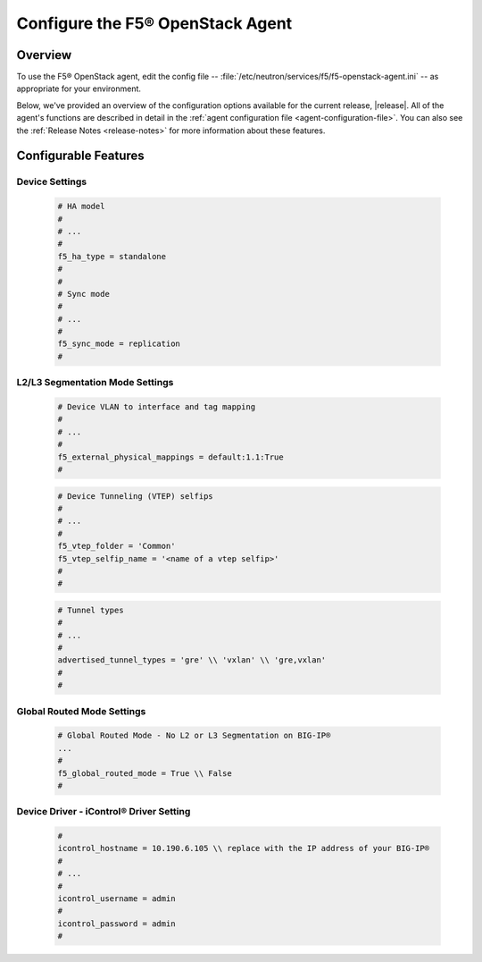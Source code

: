 Configure the F5® OpenStack Agent
---------------------------------

Overview
````````

To use the F5® OpenStack agent, edit the config file -- :file:`/etc/neutron/services/f5/f5-openstack-agent.ini` -- as appropriate for your environment.

Below, we've provided an overview of the configuration options available for the current release, |release|. All of the agent's functions are described in detail in the :ref:`agent configuration file <agent-configuration-file>`. You can also see the :ref:`Release Notes <release-notes>` for more information about these features.


Configurable Features
`````````````````````

Device Settings
^^^^^^^^^^^^^^^

    .. code-block:: text

        # HA model
        #
        # ...
        #
        f5_ha_type = standalone
        #
        #
        # Sync mode
        #
        # ...
        #
        f5_sync_mode = replication
        #

L2/L3 Segmentation Mode Settings
^^^^^^^^^^^^^^^^^^^^^^^^^^^^^^^^

    .. code-block:: text

        # Device VLAN to interface and tag mapping
        #
        # ...
        #
        f5_external_physical_mappings = default:1.1:True
        #

    .. code-block:: text

        # Device Tunneling (VTEP) selfips
        #
        # ...
        #
        f5_vtep_folder = 'Common'
        f5_vtep_selfip_name = '<name of a vtep selfip>'
        #
        #

    .. code-block:: text

        # Tunnel types
        #
        # ...
        #
        advertised_tunnel_types = 'gre' \\ 'vxlan' \\ 'gre,vxlan'
        #
        #

Global Routed Mode Settings
^^^^^^^^^^^^^^^^^^^^^^^^^^^

    .. code-block:: text

        # Global Routed Mode - No L2 or L3 Segmentation on BIG-IP®
        ...
        #
        f5_global_routed_mode = True \\ False
        #

Device Driver - iControl® Driver Setting
^^^^^^^^^^^^^^^^^^^^^^^^^^^^^^^^^^^^^^^^

    .. code-block:: text

        #
        icontrol_hostname = 10.190.6.105 \\ replace with the IP address of your BIG-IP®
        #
        # ...
        #
        icontrol_username = admin
        #
        icontrol_password = admin
        #



